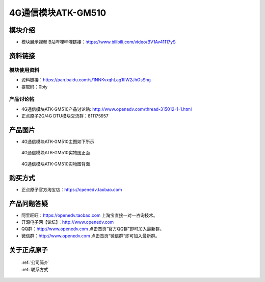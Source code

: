 .. 正点原子产品资料汇总, created by 2020-03-19 正点原子-alientek 

4G通信模块ATK-GM510
============================================

模块介绍
----------

- ``模块展示视频`` B站哔哩哔哩链接：https://www.bilibili.com/video/BV1Av41117yS 

资料链接
------------

模块使用资料
^^^^^^^^^^

- 资料链接：https://pan.baidu.com/s/1NNKvxqhLag1IIW2JhOsShg
- 提取码：0biy 
  
产品讨论帖
^^^^^^^^^^

- 4G通信模块ATK-GM510产品讨论贴: http://www.openedv.com/thread-315012-1-1.html

- 正点原子2G/4G DTU模块交流群：811175957

产品图片
--------

- 4G通信模块ATK-GM510主图如下所示

.. _pic_major_gzeng:

.. figure:: media/gzeng.png


   
  4G通信模块ATK-GM510实物图正面



.. _pic_major_gbei:

.. figure:: media/gbei.png


   
  4G通信模块ATK-GM510实物图背面




购买方式
-------- 

- 正点原子官方淘宝店：https://openedv.taobao.com 




产品问题答疑
------------

- 阿里旺旺：https://openedv.taobao.com 上淘宝直接一对一咨询技术。  
- 开源电子网【论坛】：http://www.openedv.com 
- QQ群：http://www.openedv.com   点击首页“官方QQ群”即可加入最新群。 
- 微信群：http://www.openedv.com 点击首页“微信群”即可加入最新群。
  


关于正点原子  
-----------------

 | :ref:`公司简介` 
 | :ref:`联系方式`



